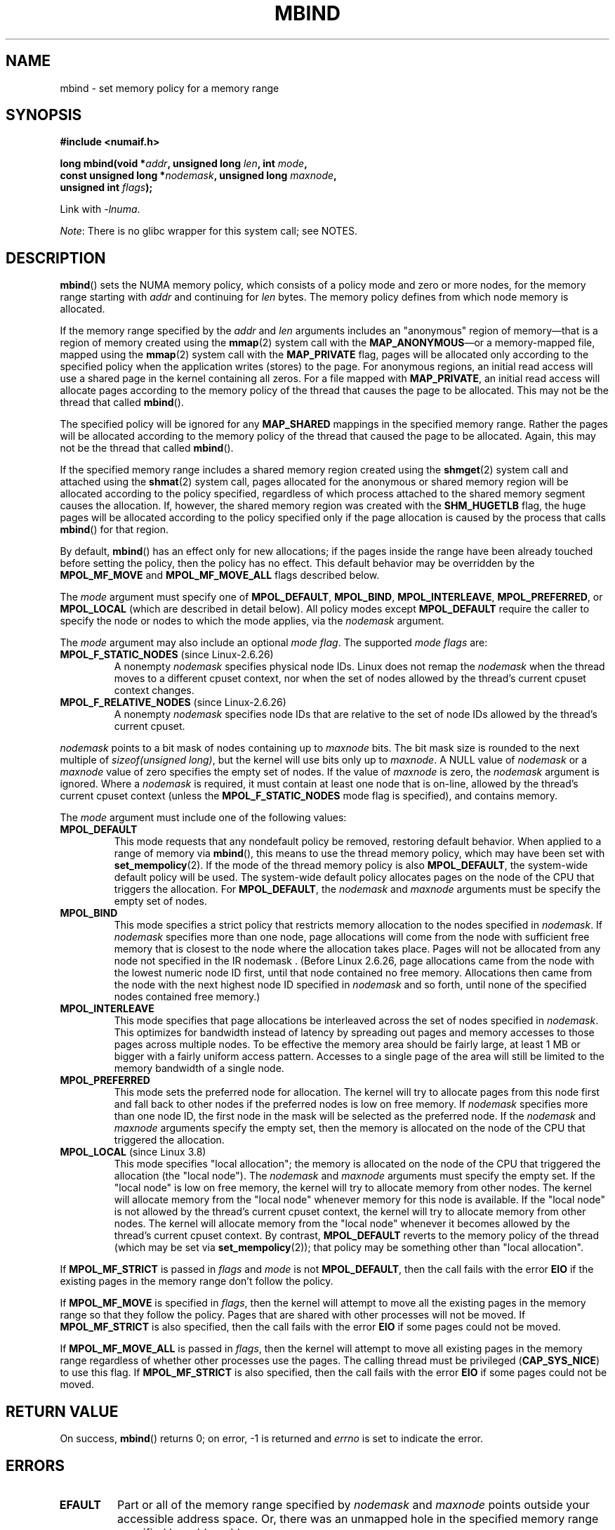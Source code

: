 .\" Copyright 2003,2004 Andi Kleen, SuSE Labs.
.\" and Copyright 2007 Lee Schermerhorn, Hewlett Packard
.\"
.\" %%%LICENSE_START(VERBATIM_PROF)
.\" Permission is granted to make and distribute verbatim copies of this
.\" manual provided the copyright notice and this permission notice are
.\" preserved on all copies.
.\"
.\" Permission is granted to copy and distribute modified versions of this
.\" manual under the conditions for verbatim copying, provided that the
.\" entire resulting derived work is distributed under the terms of a
.\" permission notice identical to this one.
.\"
.\" Since the Linux kernel and libraries are constantly changing, this
.\" manual page may be incorrect or out-of-date.  The author(s) assume no
.\" responsibility for errors or omissions, or for damages resulting from
.\" the use of the information contained herein.
.\"
.\" Formatted or processed versions of this manual, if unaccompanied by
.\" the source, must acknowledge the copyright and authors of this work.
.\" %%%LICENSE_END
.\"
.\" 2006-02-03, mtk, substantial wording changes and other improvements
.\" 2007-08-27, Lee Schermerhorn <Lee.Schermerhorn@hp.com>
.\"	more precise specification of behavior.
.\"
.\" FIXME
.\" Linux 3.8 added MPOL_MF_LAZY, which needs to be documented.
.\" Does it also apply for move_pages()?
.\"
.\"                commit b24f53a0bea38b266d219ee651b22dba727c44ae
.\"                Author: Lee Schermerhorn <lee.schermerhorn@hp.com>
.\"                Date:   Thu Oct 25 14:16:32 2012 +0200
.\"
.TH MBIND 2 2021-03-22 Linux "Linux Programmer's Manual"
.SH NAME
mbind \- set memory policy for a memory range
.SH SYNOPSIS
.nf
.B "#include <numaif.h>"
.PP
.BI "long mbind(void *" addr ", unsigned long " len  ", int " mode ,
.BI "           const unsigned long *" nodemask  ", unsigned long " maxnode ,
.BI "           unsigned int " flags );
.PP
Link with \fI\-lnuma\fP.
.fi
.PP
.IR Note :
There is no glibc wrapper for this system call; see NOTES.
.SH DESCRIPTION
.BR mbind ()
sets the NUMA memory policy,
which consists of a policy mode and zero or more nodes,
for the memory range starting with
.I addr
and continuing for
.I len
bytes.
The memory policy defines from which node memory is allocated.
.PP
If the memory range specified by the
.IR addr " and " len
arguments includes an "anonymous" region of memory\(emthat is
a region of memory created using the
.BR mmap (2)
system call with the
.BR MAP_ANONYMOUS \(emor
a memory-mapped file, mapped using the
.BR mmap (2)
system call with the
.B MAP_PRIVATE
flag, pages will be allocated only according to the specified
policy when the application writes (stores) to the page.
For anonymous regions, an initial read access will use a shared
page in the kernel containing all zeros.
For a file mapped with
.BR MAP_PRIVATE ,
an initial read access will allocate pages according to the
memory policy of the thread that causes the page to be allocated.
This may not be the thread that called
.BR mbind ().
.PP
The specified policy will be ignored for any
.B MAP_SHARED
mappings in the specified memory range.
Rather the pages will be allocated according to the memory policy
of the thread that caused the page to be allocated.
Again, this may not be the thread that called
.BR mbind ().
.PP
If the specified memory range includes a shared memory region
created using the
.BR shmget (2)
system call and attached using the
.BR shmat (2)
system call,
pages allocated for the anonymous or shared memory region will
be allocated according to the policy specified, regardless of which
process attached to the shared memory segment causes the allocation.
If, however, the shared memory region was created with the
.B SHM_HUGETLB
flag,
the huge pages will be allocated according to the policy specified
only if the page allocation is caused by the process that calls
.BR mbind ()
for that region.
.PP
By default,
.BR mbind ()
has an effect only for new allocations; if the pages inside
the range have been already touched before setting the policy,
then the policy has no effect.
This default behavior may be overridden by the
.B MPOL_MF_MOVE
and
.B MPOL_MF_MOVE_ALL
flags described below.
.PP
The
.I mode
argument must specify one of
.BR MPOL_DEFAULT ,
.BR MPOL_BIND ,
.BR MPOL_INTERLEAVE ,
.BR MPOL_PREFERRED ,
or
.BR MPOL_LOCAL
(which are described in detail below).
All policy modes except
.B MPOL_DEFAULT
require the caller to specify the node or nodes to which the mode applies,
via the
.I nodemask
argument.
.PP
The
.I mode
argument may also include an optional
.IR "mode flag" .
The supported
.I "mode flags"
are:
.TP
.BR MPOL_F_STATIC_NODES " (since Linux-2.6.26)"
A nonempty
.I nodemask
specifies physical node IDs.
Linux does not remap the
.I nodemask
when the thread moves to a different cpuset context,
nor when the set of nodes allowed by the thread's
current cpuset context changes.
.TP
.BR MPOL_F_RELATIVE_NODES " (since Linux-2.6.26)"
A nonempty
.I nodemask
specifies node IDs that are relative to the set of
node IDs allowed by the thread's current cpuset.
.PP
.I nodemask
points to a bit mask of nodes containing up to
.I maxnode
bits.
The bit mask size is rounded to the next multiple of
.IR "sizeof(unsigned long)" ,
but the kernel will use bits only up to
.IR maxnode .
A NULL value of
.I nodemask
or a
.I maxnode
value of zero specifies the empty set of nodes.
If the value of
.I maxnode
is zero,
the
.I nodemask
argument is ignored.
Where a
.I nodemask
is required, it must contain at least one node that is on-line,
allowed by the thread's current cpuset context
(unless the
.B MPOL_F_STATIC_NODES
mode flag is specified),
and contains memory.
.PP
The
.I mode
argument must include one of the following values:
.TP
.B MPOL_DEFAULT
This mode requests that any nondefault policy be removed,
restoring default behavior.
When applied to a range of memory via
.BR mbind (),
this means to use the thread memory policy,
which may have been set with
.BR set_mempolicy (2).
If the mode of the thread memory policy is also
.BR MPOL_DEFAULT ,
the system-wide default policy will be used.
The system-wide default policy allocates
pages on the node of the CPU that triggers the allocation.
For
.BR MPOL_DEFAULT ,
the
.I nodemask
and
.I maxnode
arguments must be specify the empty set of nodes.
.TP
.B MPOL_BIND
This mode specifies a strict policy that restricts memory allocation to
the nodes specified in
.IR nodemask .
If
.I nodemask
specifies more than one node, page allocations will come from
the node with sufficient free memory that is closest to
the node where the allocation takes place.
Pages will not be allocated from any node not specified in the
IR nodemask .
(Before Linux 2.6.26,
.\" commit 19770b32609b6bf97a3dece2529089494cbfc549
page allocations came from
the node with the lowest numeric node ID first, until that node
contained no free memory.
Allocations then came from the node with the next highest
node ID specified in
.I nodemask
and so forth, until none of the specified nodes contained free memory.)
.TP
.B MPOL_INTERLEAVE
This mode specifies that page allocations be interleaved across the
set of nodes specified in
.IR nodemask .
This optimizes for bandwidth instead of latency
by spreading out pages and memory accesses to those pages across
multiple nodes.
To be effective the memory area should be fairly large,
at least 1\ MB or bigger with a fairly uniform access pattern.
Accesses to a single page of the area will still be limited to
the memory bandwidth of a single node.
.TP
.B MPOL_PREFERRED
This mode sets the preferred node for allocation.
The kernel will try to allocate pages from this
node first and fall back to other nodes if the
preferred nodes is low on free memory.
If
.I nodemask
specifies more than one node ID, the first node in the
mask will be selected as the preferred node.
If the
.I nodemask
and
.I maxnode
arguments specify the empty set, then the memory is allocated on
the node of the CPU that triggered the allocation.
.TP
.BR MPOL_LOCAL " (since Linux 3.8)"
.\" commit 479e2802d09f1e18a97262c4c6f8f17ae5884bd8
.\" commit f2a07f40dbc603c15f8b06e6ec7f768af67b424f
This mode specifies "local allocation"; the memory is allocated on
the node of the CPU that triggered the allocation (the "local node").
The
.I nodemask
and
.I maxnode
arguments must specify the empty set.
If the "local node" is low on free memory,
the kernel will try to allocate memory from other nodes.
The kernel will allocate memory from the "local node"
whenever memory for this node is available.
If the "local node" is not allowed by the thread's current cpuset context,
the kernel will try to allocate memory from other nodes.
The kernel will allocate memory from the "local node" whenever
it becomes allowed by the thread's current cpuset context.
By contrast,
.B MPOL_DEFAULT
reverts to the memory policy of the thread (which may be set via
.BR set_mempolicy (2));
that policy may be something other than "local allocation".
.PP
If
.B MPOL_MF_STRICT
is passed in
.I flags
and
.I mode
is not
.BR MPOL_DEFAULT ,
then the call fails with the error
.B EIO
if the existing pages in the memory range don't follow the policy.
.\" According to the kernel code, the following is not true
.\" --Lee Schermerhorn
.\" In 2.6.16 or later the kernel will also try to move pages
.\" to the requested node with this flag.
.PP
If
.B MPOL_MF_MOVE
is specified in
.IR flags ,
then the kernel will attempt to move all the existing pages
in the memory range so that they follow the policy.
Pages that are shared with other processes will not be moved.
If
.B MPOL_MF_STRICT
is also specified, then the call fails with the error
.B EIO
if some pages could not be moved.
.PP
If
.B MPOL_MF_MOVE_ALL
is passed in
.IR flags ,
then the kernel will attempt to move all existing pages in the memory range
regardless of whether other processes use the pages.
The calling thread must be privileged
.RB ( CAP_SYS_NICE )
to use this flag.
If
.B MPOL_MF_STRICT
is also specified, then the call fails with the error
.B EIO
if some pages could not be moved.
.\" ---------------------------------------------------------------
.SH RETURN VALUE
On success,
.BR mbind ()
returns 0;
on error, \-1 is returned and
.I errno
is set to indicate the error.
.\" ---------------------------------------------------------------
.SH ERRORS
.\"  I think I got all of the error returns.  --Lee Schermerhorn
.TP
.B EFAULT
Part or all of the memory range specified by
.I nodemask
and
.I maxnode
points outside your accessible address space.
Or, there was an unmapped hole in the specified memory range specified by
.IR addr
and
.IR len .
.TP
.B EINVAL
An invalid value was specified for
.I flags
or
.IR mode ;
or
.I addr + len
was less than
.IR addr ;
or
.I addr
is not a multiple of the system page size.
Or,
.I mode
is
.B MPOL_DEFAULT
and
.I nodemask
specified a nonempty set;
or
.I mode
is
.B MPOL_BIND
or
.B MPOL_INTERLEAVE
and
.I nodemask
is empty.
Or,
.I maxnode
exceeds a kernel-imposed limit.
.\" As at 2.6.23, this limit is "a page worth of bits", e.g.,
.\" 8 * 4096 bits, assuming a 4kB page size.
Or,
.I nodemask
specifies one or more node IDs that are
greater than the maximum supported node ID.
Or, none of the node IDs specified by
.I nodemask
are on-line and allowed by the thread's current cpuset context,
or none of the specified nodes contain memory.
Or, the
.I mode
argument specified both
.B MPOL_F_STATIC_NODES
and
.BR MPOL_F_RELATIVE_NODES .
.TP
.B EIO
.B MPOL_MF_STRICT
was specified and an existing page was already on a node
that does not follow the policy;
or
.B MPOL_MF_MOVE
or
.B MPOL_MF_MOVE_ALL
was specified and the kernel was unable to move all existing
pages in the range.
.TP
.B ENOMEM
Insufficient kernel memory was available.
.TP
.B EPERM
The
.I flags
argument included the
.B MPOL_MF_MOVE_ALL
flag and the caller does not have the
.B CAP_SYS_NICE
privilege.
.\" ---------------------------------------------------------------
.SH VERSIONS
The
.BR mbind ()
system call was added to the Linux kernel in version 2.6.7.
.SH CONFORMING TO
This system call is Linux-specific.
.SH NOTES
Glibc does not provide a wrapper for this system call.
For information on library support, see
.BR numa (7).
.PP
NUMA policy is not supported on a memory-mapped file range
that was mapped with the
.B MAP_SHARED
flag.
.PP
The
.B MPOL_DEFAULT
mode can have different effects for
.BR mbind ()
and
.BR set_mempolicy (2).
When
.B MPOL_DEFAULT
is specified for
.BR set_mempolicy (2),
the thread's memory policy reverts to the system default policy
or local allocation.
When
.B MPOL_DEFAULT
is specified for a range of memory using
.BR mbind (),
any pages subsequently allocated for that range will use
the thread's memory policy, as set by
.BR set_mempolicy (2).
This effectively removes the explicit policy from the
specified range, "falling back" to a possibly nondefault
policy.
To select explicit "local allocation" for a memory range,
specify a
.I mode
of
.B MPOL_LOCAL
or
.B MPOL_PREFERRED
with an empty set of nodes.
This method will work for
.BR set_mempolicy (2),
as well.
.PP
Support for huge page policy was added with 2.6.16.
For interleave policy to be effective on huge page mappings the
policied memory needs to be tens of megabytes or larger.
.PP
Before Linux 5.7.
.\" commit dcf1763546d76c372f3136c8d6b2b6e77f140cf0
.B MPOL_MF_STRICT
was ignored on huge page mappings.
.PP
.B MPOL_MF_MOVE
and
.B MPOL_MF_MOVE_ALL
are available only on Linux 2.6.16 and later.
.SH SEE ALSO
.BR get_mempolicy (2),
.BR getcpu (2),
.BR mmap (2),
.BR set_mempolicy (2),
.BR shmat (2),
.BR shmget (2),
.BR numa (3),
.BR cpuset (7),
.BR numa (7),
.BR numactl (8)
.SH COLOPHON
This page is part of release 5.11 of the Linux
.I man-pages
project.
A description of the project,
information about reporting bugs,
and the latest version of this page,
can be found at
\%https://www.kernel.org/doc/man\-pages/.
